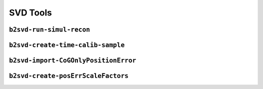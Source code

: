 .. _svdtoools:

SVD Tools
---------


``b2svd-run-simul-recon``
~~~~~~~~~~~~~~~~~~~~~~~~~~~~~~~~~~~~~~~

.. argparse::
   :filename: svd/tools/b2svd-run-simul-recon
   :func: arg_parser
   :prog: b2svd-run-simul-recon
   :nodefault:
   :nogroupsections:

``b2svd-create-time-calib-sample``
~~~~~~~~~~~~~~~~~~~~~~~~~~~~~~~~~~~~~~~

.. argparse::
   :filename: svd/tools/b2svd-create-time-calib-sample
   :func: arg_parser
   :prog: b2svd-create-time-calib-sample
   :nodefault:
   :nogroupsections:


``b2svd-import-CoGOnlyPositionError``
~~~~~~~~~~~~~~~~~~~~~~~~~~~~~~~~~~~~~~~

.. argparse::
   :filename: svd/tools/b2svd-import-CoGOnlyPositionError
   :func: arg_parser
   :prog: b2svd-import-CoGOnlyPositionError
   :nodefault:
   :nogroupsections:

``b2svd-create-posErrScaleFactors``
~~~~~~~~~~~~~~~~~~~~~~~~~~~~~~~~~~~~~~~

.. argparse::
   :filename: svd/tools/b2svd-create-posErrScaleFactors
   :func: arg_parser
   :prog: b2svd-create-posErrScaleFactors
   :nodefault:
   :nogroupsections:
